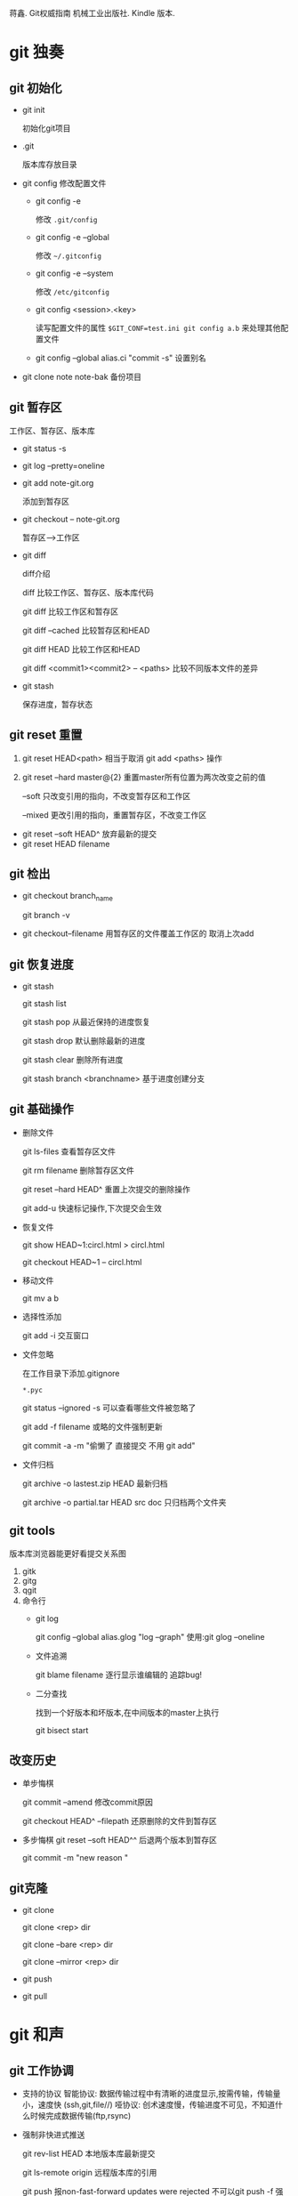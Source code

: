 蒋鑫. Git权威指南 机械工业出版社. Kindle 版本. 
* git 独奏
** git 初始化
    - git init 
      
      初始化git项目
    - .git
      
      版本库存放目录
    - git config
      修改配置文件
      + git config -e 

        修改 =.git/config=
      + git config -e --global
        
        修改 =~/.gitconfig=
      + git config -e --system

        修改 =/etc/gitconfig=
      + git config <session>.<key>
      
        读写配置文件的属性
        =$GIT_CONF=test.ini git config a.b= 来处理其他配置文件
      + git config --global alias.ci "commit -s"
        设置别名
    - git clone note  note-bak
      备份项目
** git 暂存区

   [[http://7xpyfe.com1.z0.glb.clouddn.com/2017101515080826245091.png]]

   工作区、暂存区、版本库
   - git status -s
   - git log --pretty=oneline
   - git add note-git.org 

     添加到暂存区
   - git checkout -- note-git.org
     
     暂存区-->工作区
   - git diff 
     
     [[http://7xpyfe.com1.z0.glb.clouddn.com/20171015150808301278029.png]] 

     diff介绍 

     diff 比较工作区、暂存区、版本库代码

     git diff 比较工作区和暂存区

     git diff --cached 比较暂存区和HEAD

     git diff HEAD 比较工作区和HEAD

     git diff <commit1><commit2> -- <paths>  比较不同版本文件的差异
   - git stash
     
     保存进度，暂存状态
** git reset 重置
   
   1. git reset HEAD<path>  相当于取消 git add <paths> 操作

   2. git reset --hard master@{2}  重置master所有位置为两次改变之前的值

                --soft       只改变引用的指向，不改变暂存区和工作区

                --mixed      更改引用的指向，重置暂存区，不改变工作区

   - git reset --soft HEAD^ 放弃最新的提交
   - git reset HEAD filename

** git 检出
   
   - git checkout branch_name

     git branch -v
   - git checkout--filename  用暂存区的文件覆盖工作区的 取消上次add
** git 恢复进度
   
   - git stash
     
     git stash list
     
     git stash pop 从最近保持的进度恢复

     git stash drop 默认删除最新的进度

     git stash clear 删除所有进度

     git stash branch <branchname>  基于进度创建分支

** git 基础操作
   - 删除文件

     git ls-files 查看暂存区文件

     git rm filename 删除暂存区文件

     git reset --hard HEAD^ 重置上次提交的删除操作

     git add-u 快速标记操作,下次提交会生效
   - 恢复文件
     
     git show HEAD~1:circl.html > circl.html

     git checkout HEAD~1 -- circl.html
   - 移动文件
     
     git mv a b
   - 选择性添加
     
     git add -i 交互窗口
   - 文件忽略

     在工作目录下添加.gitignore

     =*.pyc=

     git status --ignored -s 可以查看哪些文件被忽略了

     git add -f filename 或略的文件强制更新
     
     git commit -a -m  "偷懒了 直接提交 不用 git add"
   - 文件归档

     git archive -o lastest.zip HEAD  最新归档

     git archive -o partial.tar HEAD src doc  只归档两个文件夹
     
** git tools
   版本库浏览器能更好看提交关系图
   1. gitk
   2. gitg
   3. qgit
   4. 命令行
      - git log 

        git config --global alias.glog "log --graph"  使用:git glog --oneline
      - 文件追溯

        git blame filename 逐行显示谁编辑的 追踪bug!
      - 二分查找

        找到一个好版本和坏版本,在中间版本的master上执行

        git bisect start

** 改变历史
   - 单步悔棋

     git commit --amend  修改commit原因

     git checkout HEAD^ --filepath 还原删除的文件到暂存区
   - 多步悔棋
     git reset --soft HEAD^^ 后退两个版本到暂存区
     
     git commit -m "new reason "
     
** git克隆
   - git clone

     git clone <rep> dir
     
     git clone --bare <rep> dir

     git clone --mirror <rep> dir
   - git push
   - git pull
     
* git 和声
** git 工作协调   
   - 支持的协议
     智能协议: 数据传输过程中有清晰的进度显示,按需传输，传输量小，速度快 (ssh,git,file//)  
     哑协议: 创术速度慢，传输进度不可见，不知道什么时候完成数据传输(ftp,rsync)
   - 强制非快进式推送

     git rev-list HEAD  本地版本库最新提交

     git ls-remote origin 远程版本库的引用

     git push 报non-fast-forward updates were rejected 不可以git push -f 强制更新
   - 合并后推送
      
     git pull = git fetch + git merge

     git log --graph --oneline

     git push
     
     
** git 冲突解决

   git merge

   1. 自动合并

      git fetch

      git merge refs/remotes/origin/master

      git push

      git log -1 -m --stat  m参数可以查看合并操作
   2. 逻辑冲突
      - 修改文件名，其他文件引用了原来的文件名
      - 函数修改了返回值,但其他地方调用的还是原来的返回值函数
   3. 冲突解决
      - <<<<<<<(七个小于号) 和 ======= (七个等于号)
        
        当前分支所更改的内容
      - =======(七个等于号) 和 >>>>>>> (七个大于号)

        所要合并的版本要更改的内容

      git add / git reset
   4. 树冲突
   5. 合并策略
      - resolve
      - recursive

* [[http://mazhuang.org/wiki/git/][common questions]]
** git ls-files 乱码问题

   在 =~/.gitconfig= 中添加如下内容
   #+BEGIN_SRC 
    [core]
       quotepath = false
    [gui]
       encoding = utf-8
    [i18n]
       commitencoding = utf-8
    [svn]
       pathnameencoding = utf-8
   #+END_SRC

   